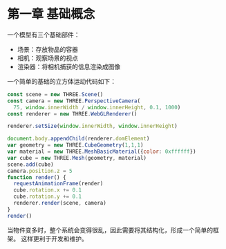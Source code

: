 
* 第一章 基础概念

一个模型有三个基础部件：
 - 场景：存放物品的容器
 - 相机：观察场景的视点
 - 渲染器：将相机捕获的信息渲染成图像

一个简单的基础的立方体运动代码如下：

#+BEGIN_SRC js
  const scene = new THREE.Scene()
  const camera = new THREE.PerspectiveCamera(
    75, window.innerWidth / window.innerHeight, 0.1, 1000)
  const renderer = new THREE.WebGLRenderer()

  renderer.setSize(window.innerWidth, window.innerHeight)
   
  document.body.appendChild(renderer.domElement)
  var geometry = new THREE.CubeGeometry(1,1,1)
  var material = new THREE.MeshBasicMaterial({color: 0xffffff})
  var cube = new THREE.Mesh(geometry, material)
  scene.add(cube)
  camera.position.z = 5
  function render() {
    requestAnimationFrame(render)
    cube.rotation.x += 0.1
    cube.rotation.y += 0.1
    renderer.render(scene, camera)
  }
  render()
#+END_SRC

当物件变多时，整个系统会变得很乱，因此需要将其结构化，形成一个简单的框架。
这样更利于开发和维护。

